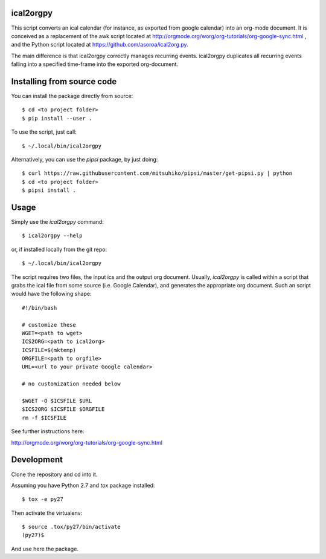 ical2orgpy
==========

This script converts an ical calendar (for instance, as exported from google
calendar) into an org-mode document. It is conceived as a replacement of the awk
script located at http://orgmode.org/worg/org-tutorials/org-google-sync.html ,
and the Python script located at https://github.com/asoroa/ical2org.py.

The main difference is that ical2orgpy correctly manages recurring events.
ical2orgpy duplicates all recurring events falling into a specified time-frame
into the exported org-document.

Installing from source code
===========================

You can install the package directly from source::

    $ cd <to project folder>
    $ pip install --user .

To use the script, just call::

  $ ~/.local/bin/ical2orgpy

Alternatively, you can use the `pipsi` package, by just doing::

  $ curl https://raw.githubusercontent.com/mitsuhiko/pipsi/master/get-pipsi.py | python
  $ cd <to project folder>
  $ pipsi install .


Usage
=====
Simply use the `ical2orgpy` command::

    $ ical2orgpy --help

or, if installed locally from the git repo::

    $ ~/.local/bin/ical2orgpy

.. highlight:: bash
				   
The script requires two files, the input ics and the output org
document. Usually, `ical2orgpy` is called within a script that grabs the
ical file from some source (i.e. Google Calendar), and generates the
appropriate org document. Such an script would have the following shape::

               #!/bin/bash
               
               # customize these
               WGET=<path to wget>
               ICS2ORG=<path to ical2org>
               ICSFILE=$(mktemp)
               ORGFILE=<path to orgfile>
               URL=<url to your private Google calendar>
               
               # no customization needed below
    
               $WGET -O $ICSFILE $URL
               $ICS2ORG $ICSFILE $ORGFILE
               rm -f $ICSFILE
  
See further instructions here:

http://orgmode.org/worg/org-tutorials/org-google-sync.html

Development
===========
Clone the repository and cd into it.

Assuming you have Python 2.7 and `tox` package installed::

    $ tox -e py27

Then activate the virtualenv::

    $ source .tox/py27/bin/activate
    (py27)$

And use here the package.
